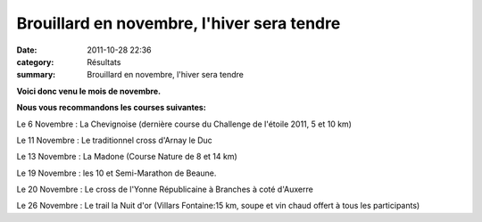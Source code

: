 Brouillard en novembre, l'hiver sera tendre
===========================================

:date: 2011-10-28 22:36
:category: Résultats
:summary: Brouillard en novembre, l'hiver sera tendre

**Voici donc venu le mois de novembre.**


**Nous vous recommandons les courses suivantes:**


Le 6 Novembre : La Chevignoise (dernière course du Challenge de l'étoile 2011, 5 et 10 km)


Le 11 Novembre : Le traditionnel cross d'Arnay le Duc


Le 13 Novembre : La Madone (Course Nature de 8 et 14 km)


Le 19 Novembre : les 10 et Semi-Marathon de Beaune.


Le 20 Novembre : Le cross de l'Yonne Républicaine à Branches à coté d'Auxerre


Le 26 Novembre : Le trail la Nuit d'or (Villars Fontaine:15 km, soupe et vin chaud offert à tous les participants)
